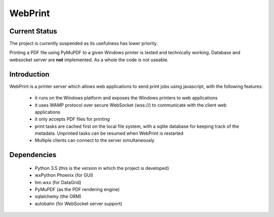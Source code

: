 ========
WebPrint
========

Current Status
--------------

The project is currently suspended as its usefulness has lower priority.

Printing a PDF file using PyMuPDF to a given Windows printer is tested and
technically working. Database and websocket server are **not** implemented. As
a whole the code is not useable.


Introduction
------------

WebPrint is a printer server which allows web applications to send print jobs
using javascript, with the following features:

 * it runs on the Windows platform and exposes the Windows printers to web
   applications
 * it uses WAMP protocol over secure WebSocket (wss://) to communicate with the
   client web applications
 * it only accepts PDF files for printing
 * print tasks are cached first on the local file system, with a sqlite database
   for keeping track of the metadata. Unprinted tasks can be resumed when
   WebPrint is restarted
 * Multiple clients can connect to the server simultaneously


Dependencies
------------

 * Python 3.5 (this is the version in which the project is developed)
 * wxPython Phoenix (for GUI)
 * hm.wxx (for DataGrid)
 * PyMuPDF (as the PDF rendering engine)
 * sqlalchemy (the ORM)
 * autobahn (for WebSocket server support)
